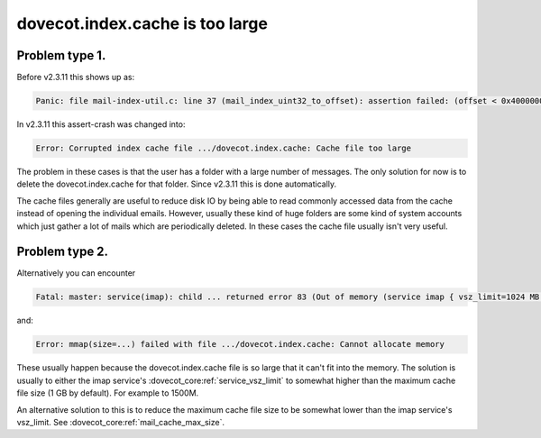 .. _issue_large_cache:

================================
dovecot.index.cache is too large
================================

Problem type 1.
---------------

Before v2.3.11 this shows up as:

.. code-block:: none

   Panic: file mail-index-util.c: line 37 (mail_index_uint32_to_offset): assertion failed: (offset < 0x40000000)

In v2.3.11 this assert-crash was changed into:

.. code-block:: none

   Error: Corrupted index cache file .../dovecot.index.cache: Cache file too large

The problem in these cases is that the user has a folder with a large number of
messages. The only solution for now is to delete the dovecot.index.cache for
that folder. Since v2.3.11 this is done automatically.

The cache files generally are useful to reduce disk IO by being able to read
commonly accessed data from the cache instead of opening the individual emails.
However, usually these kind of huge folders are some kind of system accounts
which just gather a lot of mails which are periodically deleted. In these
cases the cache file usually isn't very useful.


Problem type 2.
---------------

Alternatively you can encounter

.. code-block:: none

   Fatal: master: service(imap): child ... returned error 83 (Out of memory (service imap { vsz_limit=1024 MB }, you may need to increase it))

and:

.. code-block:: none

   Error: mmap(size=...) failed with file .../dovecot.index.cache: Cannot allocate memory

These usually happen because the dovecot.index.cache file is so large
that it can't fit into the memory. The solution is usually to either the
imap service's :dovecot_core:ref:`service_vsz_limit` to somewhat higher than the
maximum cache file size (1 GB by default). For example to 1500M.

An alternative solution to this is to reduce the maximum cache file size to
be somewhat lower than the imap service's vsz_limit. See
:dovecot_core:ref:`mail_cache_max_size`.
